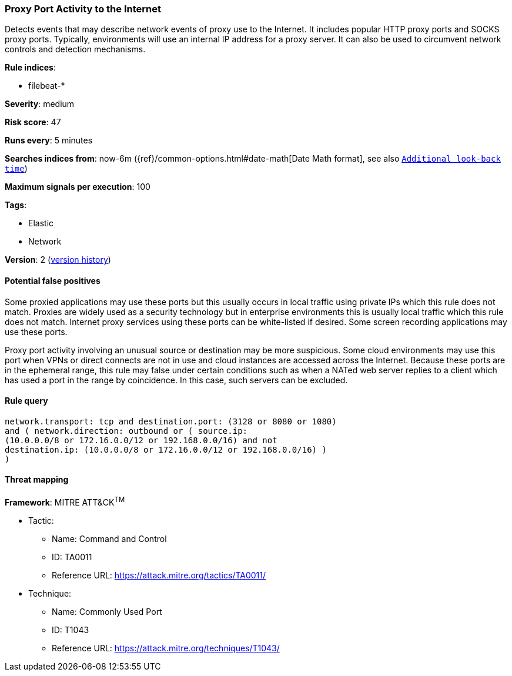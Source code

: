 [[proxy-port-activity-to-the-internet]]
=== Proxy Port Activity to the Internet

Detects events that may describe network events of proxy use to the
Internet. It includes popular HTTP proxy ports and SOCKS proxy ports. Typically,
environments will use an internal IP address for a proxy server. It can also be
used to circumvent network controls and detection mechanisms.

*Rule indices*:

* filebeat-*

*Severity*: medium

*Risk score*: 47

*Runs every*: 5 minutes

*Searches indices from*: now-6m ({ref}/common-options.html#date-math[Date Math format], see also <<rule-schedule, `Additional look-back time`>>)

*Maximum signals per execution*: 100

*Tags*:

* Elastic
* Network

*Version*: 2 (<<proxy-port-activity-to-the-internet-history, version history>>)

==== Potential false positives

Some proxied applications may use these ports but this usually occurs in local
traffic using private IPs which this rule does not match. Proxies are widely
used as a security technology but in enterprise environments this is usually
local traffic which this rule does not match. Internet proxy services using
these ports can be white-listed if desired. Some screen recording
applications may use these ports.

Proxy port activity involving an unusual source or destination may be more 
suspicious. Some cloud environments may use this port when VPNs or direct 
connects are not in use and cloud instances are accessed across the Internet. 
Because these ports are in the ephemeral range, this rule may false under 
certain conditions such as when a NATed web server replies to a client which 
has used a port in the range by coincidence. In this case, such servers can be 
excluded.

==== Rule query


[source,js]
----------------------------------
network.transport: tcp and destination.port: (3128 or 8080 or 1080)
and ( network.direction: outbound or ( source.ip:
(10.0.0.0/8 or 172.16.0.0/12 or 192.168.0.0/16) and not
destination.ip: (10.0.0.0/8 or 172.16.0.0/12 or 192.168.0.0/16) )
)
----------------------------------

==== Threat mapping

*Framework*: MITRE ATT&CK^TM^

* Tactic:
** Name: Command and Control
** ID: TA0011
** Reference URL: https://attack.mitre.org/tactics/TA0011/
* Technique:
** Name: Commonly Used Port
** ID: T1043
** Reference URL: https://attack.mitre.org/techniques/T1043/
